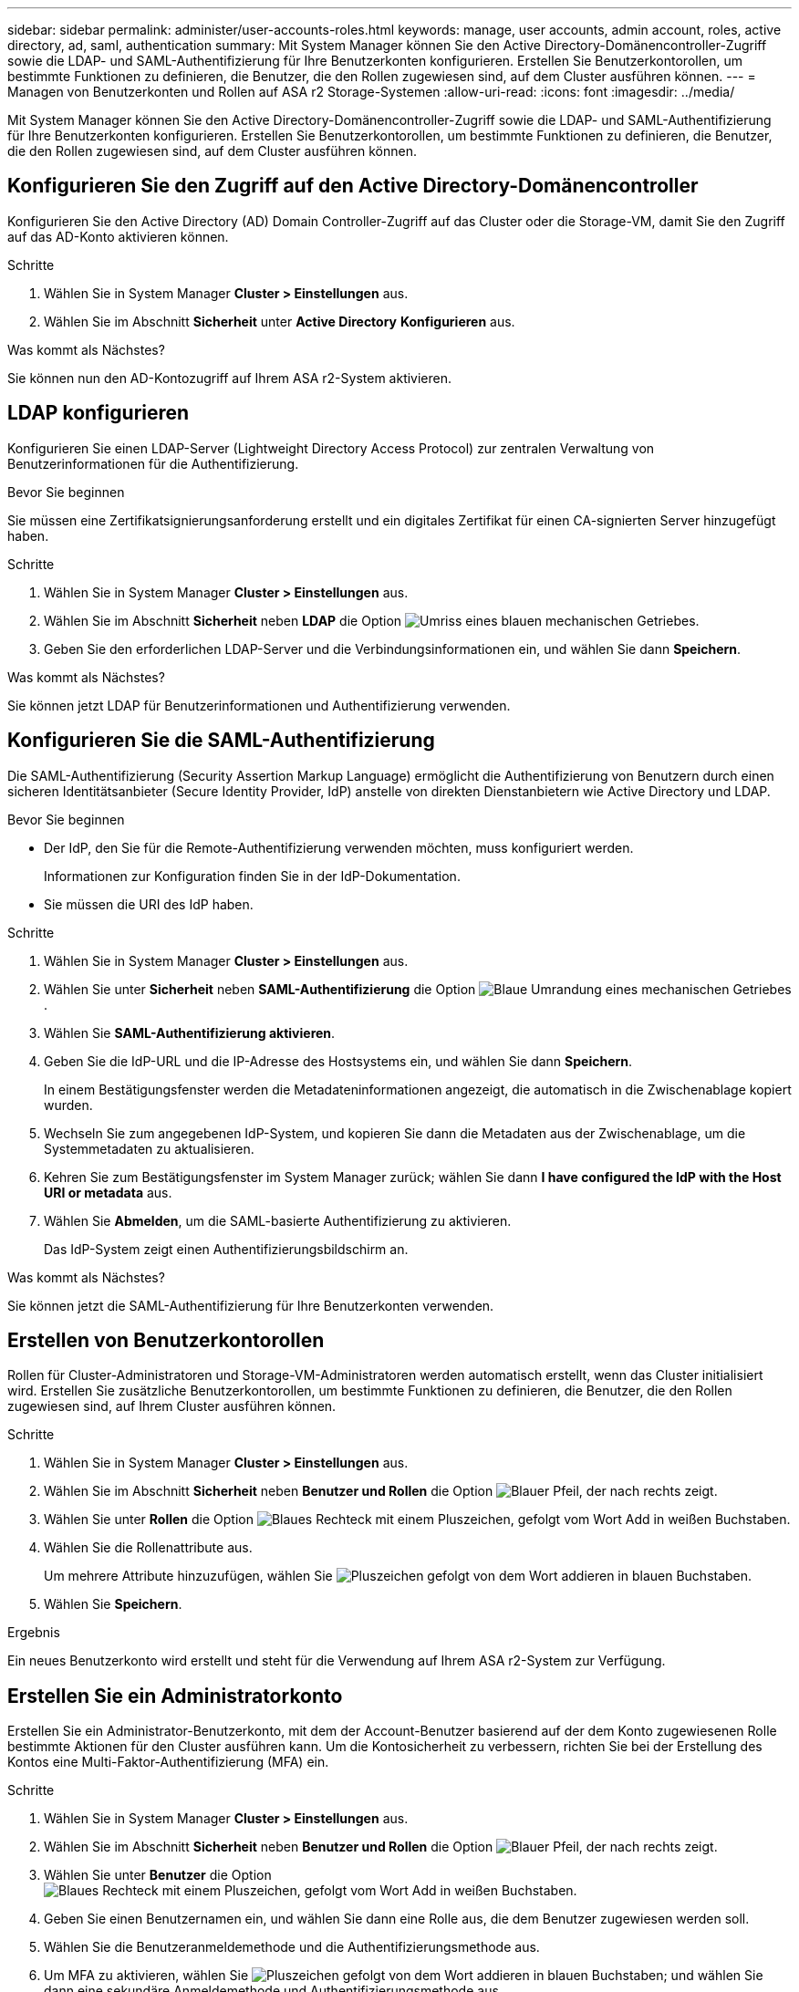---
sidebar: sidebar 
permalink: administer/user-accounts-roles.html 
keywords: manage, user accounts, admin account, roles, active directory, ad, saml, authentication 
summary: Mit System Manager können Sie den Active Directory-Domänencontroller-Zugriff sowie die LDAP- und SAML-Authentifizierung für Ihre Benutzerkonten konfigurieren. Erstellen Sie Benutzerkontorollen, um bestimmte Funktionen zu definieren, die Benutzer, die den Rollen zugewiesen sind, auf dem Cluster ausführen können. 
---
= Managen von Benutzerkonten und Rollen auf ASA r2 Storage-Systemen
:allow-uri-read: 
:icons: font
:imagesdir: ../media/


[role="lead"]
Mit System Manager können Sie den Active Directory-Domänencontroller-Zugriff sowie die LDAP- und SAML-Authentifizierung für Ihre Benutzerkonten konfigurieren. Erstellen Sie Benutzerkontorollen, um bestimmte Funktionen zu definieren, die Benutzer, die den Rollen zugewiesen sind, auf dem Cluster ausführen können.



== Konfigurieren Sie den Zugriff auf den Active Directory-Domänencontroller

Konfigurieren Sie den Active Directory (AD) Domain Controller-Zugriff auf das Cluster oder die Storage-VM, damit Sie den Zugriff auf das AD-Konto aktivieren können.

.Schritte
. Wählen Sie in System Manager *Cluster > Einstellungen* aus.
. Wählen Sie im Abschnitt *Sicherheit* unter *Active Directory* *Konfigurieren* aus.


.Was kommt als Nächstes?
Sie können nun den AD-Kontozugriff auf Ihrem ASA r2-System aktivieren.



== LDAP konfigurieren

Konfigurieren Sie einen LDAP-Server (Lightweight Directory Access Protocol) zur zentralen Verwaltung von Benutzerinformationen für die Authentifizierung.

.Bevor Sie beginnen
Sie müssen eine Zertifikatsignierungsanforderung erstellt und ein digitales Zertifikat für einen CA-signierten Server hinzugefügt haben.

.Schritte
. Wählen Sie in System Manager *Cluster > Einstellungen* aus.
. Wählen Sie im Abschnitt *Sicherheit* neben *LDAP* die Option image:icon_gear_white_bg.png["Umriss eines blauen mechanischen Getriebes"].
. Geben Sie den erforderlichen LDAP-Server und die Verbindungsinformationen ein, und wählen Sie dann *Speichern*.


.Was kommt als Nächstes?
Sie können jetzt LDAP für Benutzerinformationen und Authentifizierung verwenden.



== Konfigurieren Sie die SAML-Authentifizierung

Die SAML-Authentifizierung (Security Assertion Markup Language) ermöglicht die Authentifizierung von Benutzern durch einen sicheren Identitätsanbieter (Secure Identity Provider, IdP) anstelle von direkten Dienstanbietern wie Active Directory und LDAP.

.Bevor Sie beginnen
* Der IdP, den Sie für die Remote-Authentifizierung verwenden möchten, muss konfiguriert werden.
+
Informationen zur Konfiguration finden Sie in der IdP-Dokumentation.

* Sie müssen die URI des IdP haben.


.Schritte
. Wählen Sie in System Manager *Cluster > Einstellungen* aus.
. Wählen Sie unter *Sicherheit* neben *SAML-Authentifizierung* die Option image:icon_gear_white_bg.png["Blaue Umrandung eines mechanischen Getriebes"] .
. Wählen Sie *SAML-Authentifizierung aktivieren*.
. Geben Sie die IdP-URL und die IP-Adresse des Hostsystems ein, und wählen Sie dann *Speichern*.
+
In einem Bestätigungsfenster werden die Metadateninformationen angezeigt, die automatisch in die Zwischenablage kopiert wurden.

. Wechseln Sie zum angegebenen IdP-System, und kopieren Sie dann die Metadaten aus der Zwischenablage, um die Systemmetadaten zu aktualisieren.
. Kehren Sie zum Bestätigungsfenster im System Manager zurück; wählen Sie dann *I have configured the IdP with the Host URI or metadata* aus.
. Wählen Sie *Abmelden*, um die SAML-basierte Authentifizierung zu aktivieren.
+
Das IdP-System zeigt einen Authentifizierungsbildschirm an.



.Was kommt als Nächstes?
Sie können jetzt die SAML-Authentifizierung für Ihre Benutzerkonten verwenden.



== Erstellen von Benutzerkontorollen

Rollen für Cluster-Administratoren und Storage-VM-Administratoren werden automatisch erstellt, wenn das Cluster initialisiert wird. Erstellen Sie zusätzliche Benutzerkontorollen, um bestimmte Funktionen zu definieren, die Benutzer, die den Rollen zugewiesen sind, auf Ihrem Cluster ausführen können.

.Schritte
. Wählen Sie in System Manager *Cluster > Einstellungen* aus.
. Wählen Sie im Abschnitt *Sicherheit* neben *Benutzer und Rollen* die Option image:icon_arrow.gif["Blauer Pfeil, der nach rechts zeigt"].
. Wählen Sie unter *Rollen* die Option image:icon_add_blue_bg.png["Blaues Rechteck mit einem Pluszeichen, gefolgt vom Wort Add in weißen Buchstaben"].
. Wählen Sie die Rollenattribute aus.
+
Um mehrere Attribute hinzuzufügen, wählen Sie image:icon_add.gif["Pluszeichen gefolgt von dem Wort addieren in blauen Buchstaben"].

. Wählen Sie *Speichern*.


.Ergebnis
Ein neues Benutzerkonto wird erstellt und steht für die Verwendung auf Ihrem ASA r2-System zur Verfügung.



== Erstellen Sie ein Administratorkonto

Erstellen Sie ein Administrator-Benutzerkonto, mit dem der Account-Benutzer basierend auf der dem Konto zugewiesenen Rolle bestimmte Aktionen für den Cluster ausführen kann. Um die Kontosicherheit zu verbessern, richten Sie bei der Erstellung des Kontos eine Multi-Faktor-Authentifizierung (MFA) ein.

.Schritte
. Wählen Sie in System Manager *Cluster > Einstellungen* aus.
. Wählen Sie im Abschnitt *Sicherheit* neben *Benutzer und Rollen* die Option image:icon_arrow.gif["Blauer Pfeil, der nach rechts zeigt"].
. Wählen Sie unter *Benutzer* die Option image:icon_add_blue_bg.png["Blaues Rechteck mit einem Pluszeichen, gefolgt vom Wort Add in weißen Buchstaben"].
. Geben Sie einen Benutzernamen ein, und wählen Sie dann eine Rolle aus, die dem Benutzer zugewiesen werden soll.
. Wählen Sie die Benutzeranmeldemethode und die Authentifizierungsmethode aus.
. Um MFA zu aktivieren, wählen Sie image:icon_add.gif["Pluszeichen gefolgt von dem Wort addieren in blauen Buchstaben"]; und wählen Sie dann eine sekundäre Anmeldemethode und Authentifizierungsmethode aus
. Geben Sie ein Kennwort für den Benutzer ein.
. Wählen Sie *Speichern*.


.Ergebnis
Ein neues Administratorkonto wird erstellt und steht für den ASA r2-Cluster zur Verfügung.
